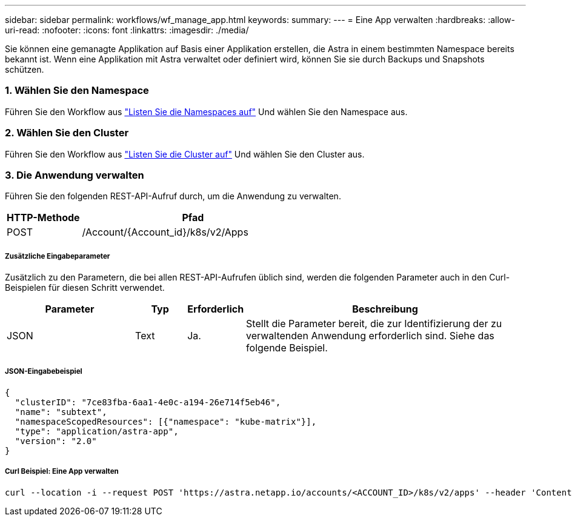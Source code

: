 ---
sidebar: sidebar 
permalink: workflows/wf_manage_app.html 
keywords:  
summary:  
---
= Eine App verwalten
:hardbreaks:
:allow-uri-read: 
:nofooter: 
:icons: font
:linkattrs: 
:imagesdir: ./media/


[role="lead"]
Sie können eine gemanagte Applikation auf Basis einer Applikation erstellen, die Astra in einem bestimmten Namespace bereits bekannt ist. Wenn eine Applikation mit Astra verwaltet oder definiert wird, können Sie sie durch Backups und Snapshots schützen.



=== 1. Wählen Sie den Namespace

Führen Sie den Workflow aus link:../workflows/wf_list_namespaces.html["Listen Sie die Namespaces auf"] Und wählen Sie den Namespace aus.



=== 2. Wählen Sie den Cluster

Führen Sie den Workflow aus link:../workflows_infra/wf_list_clusters.html["Listen Sie die Cluster auf"] Und wählen Sie den Cluster aus.



=== 3. Die Anwendung verwalten

Führen Sie den folgenden REST-API-Aufruf durch, um die Anwendung zu verwalten.

[cols="25,75"]
|===
| HTTP-Methode | Pfad 


| POST | /Account/{Account_id}/k8s/v2/Apps 
|===


===== Zusätzliche Eingabeparameter

Zusätzlich zu den Parametern, die bei allen REST-API-Aufrufen üblich sind, werden die folgenden Parameter auch in den Curl-Beispielen für diesen Schritt verwendet.

[cols="25,10,10,55"]
|===
| Parameter | Typ | Erforderlich | Beschreibung 


| JSON | Text | Ja. | Stellt die Parameter bereit, die zur Identifizierung der zu verwaltenden Anwendung erforderlich sind. Siehe das folgende Beispiel. 
|===


===== JSON-Eingabebeispiel

[source, json]
----
{
  "clusterID": "7ce83fba-6aa1-4e0c-a194-26e714f5eb46",
  "name": "subtext",
  "namespaceScopedResources": [{"namespace": "kube-matrix"}],
  "type": "application/astra-app",
  "version": "2.0"
}
----


===== Curl Beispiel: Eine App verwalten

[source, curl]
----
curl --location -i --request POST 'https://astra.netapp.io/accounts/<ACCOUNT_ID>/k8s/v2/apps' --header 'Content-Type: application/astra-app+json' --header 'Accept: */*' --header 'Authorization: Bearer <API_TOKEN>'  --data @JSONinput
----